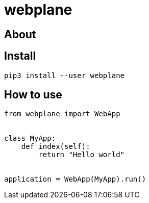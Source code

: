 # webplane


## About



## Install

```bash
pip3 install --user webplane
```

## How to use
```python
from webplane import WebApp


class MyApp:
    def index(self):
        return "Hello world"


application = WebApp(MyApp).run()
```
